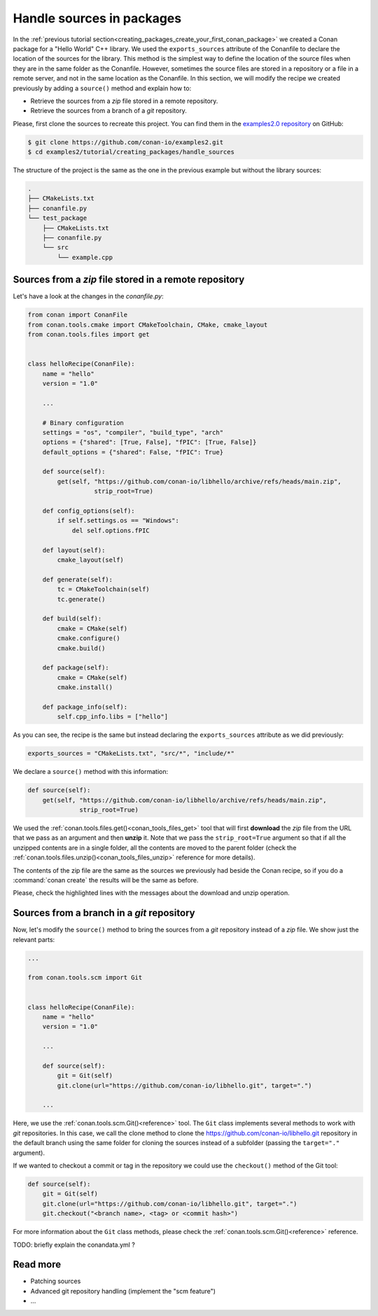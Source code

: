 .. _creating_packages_handle_sources_in_packages:

Handle sources in packages
==========================

In the :ref:`previous tutorial section<creating_packages_create_your_first_conan_package>`
we created a Conan package for a "Hello World" C++ library. We used the
``exports_sources`` attribute of the Conanfile to declare the location of the sources for
the library. This method is the simplest way to define the location of the source files
when they are in the same folder as the Conanfile. However, sometimes the source files are
stored in a repository or a file in a remote server, and not in the same location as the
Conanfile. In this section, we will modify the recipe we created previously by adding a
``source()`` method and explain how to:

* Retrieve the sources from a *zip* file stored in a remote repository.
* Retrieve the sources from a branch of a *git* repository.

Please, first clone the sources to recreate this project. You can find them in the
`examples2.0 repository <https://github.com/conan-io/examples2>`_ on GitHub:

.. code-block:: bash

    $ git clone https://github.com/conan-io/examples2.git
    $ cd examples2/tutorial/creating_packages/handle_sources

The structure of the project is the same as the one in the previous example but without
the library sources:

.. code-block:: text

    .
    ├── CMakeLists.txt
    ├── conanfile.py
    └── test_package
        ├── CMakeLists.txt
        ├── conanfile.py
        └── src
            └── example.cpp

Sources from a *zip* file stored in a remote repository
-------------------------------------------------------

Let's have a look at the changes in the *conanfile.py*:

.. code-block:: python

    from conan import ConanFile
    from conan.tools.cmake import CMakeToolchain, CMake, cmake_layout
    from conan.tools.files import get


    class helloRecipe(ConanFile):
        name = "hello"
        version = "1.0"

        ...

        # Binary configuration
        settings = "os", "compiler", "build_type", "arch"
        options = {"shared": [True, False], "fPIC": [True, False]}
        default_options = {"shared": False, "fPIC": True}

        def source(self):
            get(self, "https://github.com/conan-io/libhello/archive/refs/heads/main.zip", 
                      strip_root=True)

        def config_options(self):
            if self.settings.os == "Windows":
                del self.options.fPIC

        def layout(self):
            cmake_layout(self)

        def generate(self):
            tc = CMakeToolchain(self)
            tc.generate()

        def build(self):
            cmake = CMake(self)
            cmake.configure()
            cmake.build()

        def package(self):
            cmake = CMake(self)
            cmake.install()

        def package_info(self):
            self.cpp_info.libs = ["hello"]

As you can see, the recipe is the same but instead declaring the ``exports_sources``
attribute as we did previously:

.. code-block:: python

    exports_sources = "CMakeLists.txt", "src/*", "include/*"


We declare a ``source()`` method with this information:

.. code-block:: python

    def source(self):
        get(self, "https://github.com/conan-io/libhello/archive/refs/heads/main.zip", 
                  strip_root=True)

We used the :ref:`conan.tools.files.get()<conan_tools_files_get>` tool that will first
**download** the *zip* file from the URL that we pass as an argument and then **unzip**
it. Note that we pass the ``strip_root=True`` argument so that if all the unzipped
contents are in a single folder, all the contents are moved to the parent folder (check
the :ref:`conan.tools.files.unzip()<conan_tools_files_unzip>` reference for more details).

The contents of the zip file are the same as the sources we previously had beside the
Conan recipe, so if you do a :command:`conan create` the results will be the
same as before.

.. code-block:: text
    :emphasize-lines: 8-13

    $ conan create .

    ...

    -------- Installing packages ----------

    Installing (downloading, building) binaries...
    hello/1.0: Calling source() in /Users/carlosz/.conan2/p/0fcb5ffd11025446/s/.
    Downloading update_source.zip

    hello/1.0: Unzipping 3.7KB
    Unzipping 100 %                                                       
    hello/1.0: Copying sources to build folder
    hello/1.0: Building your package in /Users/carlosz/.conan2/p/tmp/369786d0fb355069/b

    ...

    -------- Testing the package: Running test() ----------
    hello/1.0 (test package): Running test()
    hello/1.0 (test package): RUN: ./example
    hello/1.0: Hello World Release!
    hello/1.0: __x86_64__ defined
    hello/1.0: __cplusplus199711
    hello/1.0: __GNUC__4
    hello/1.0: __GNUC_MINOR__2
    hello/1.0: __clang_major__13
    hello/1.0: __clang_minor__1
    hello/1.0: __apple_build_version__13160021

Please, check the highlighted lines with the messages about the download and unzip operation.


Sources from a branch in a *git* repository
-------------------------------------------

Now, let's modify the ``source()`` method to bring the sources from a *git* repository
instead of a *zip* file. We show just the relevant parts:

.. code-block:: python

    ...

    from conan.tools.scm import Git


    class helloRecipe(ConanFile):
        name = "hello"
        version = "1.0"

        ...

        def source(self):
            git = Git(self)
            git.clone(url="https://github.com/conan-io/libhello.git", target=".")

        ...


Here, we use the :ref:`conan.tools.scm.Git()<reference>` tool. The ``Git`` class
implements several methods to work with *git* repositories. In this case, we call the clone
method to clone the `<https://github.com/conan-io/libhello.git>`_ repository in the
default branch using the same folder for cloning the sources instead of a subfolder
(passing the ``target="."`` argument). 

If we wanted to checkout a commit or tag in the repository we could use the ``checkout()``
method of the Git tool:

.. code-block:: python

    def source(self):
        git = Git(self)
        git.clone(url="https://github.com/conan-io/libhello.git", target=".")
        git.checkout("<branch name>, <tag> or <commit hash>")

For more information about the ``Git`` class methods, please check the
:ref:`conan.tools.scm.Git()<reference>` reference.

TODO: briefly explain the conandata.yml ?

Read more
---------

- Patching sources
- Advanced git repository handling (implement the "scm feature")
- ...

